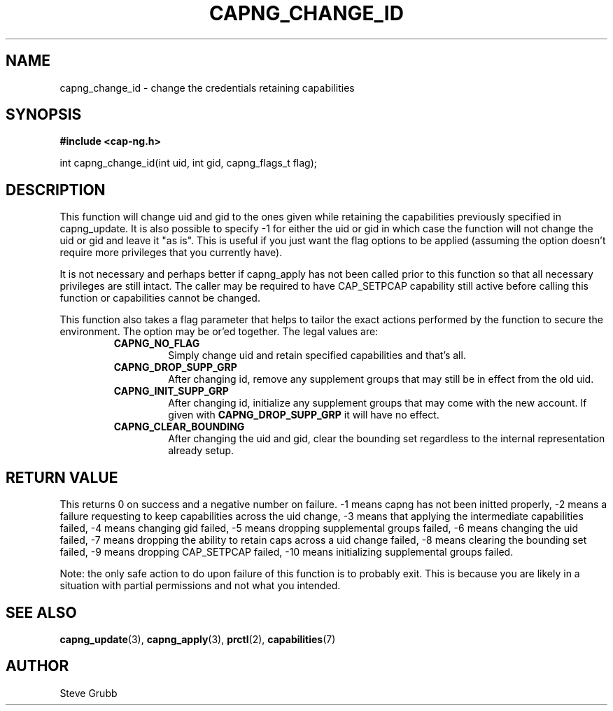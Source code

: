 .TH "CAPNG_CHANGE_ID" "3" "Feb 2018" "Red Hat" "Libcap-ng API"
.SH NAME
capng_change_id \- change the credentials retaining capabilities
.SH "SYNOPSIS"
.B #include <cap-ng.h>
.sp
int capng_change_id(int uid, int gid, capng_flags_t flag);

.SH "DESCRIPTION"

This function will change uid and gid to the ones given while retaining the capabilities previously specified in capng_update. It is also possible to specify -1 for either the uid or gid in which case the function will not change the uid or gid and leave it "as is". This is useful if you just want the flag options to be applied (assuming the option doesn't require more privileges that you currently have).

It is not necessary and perhaps better if capng_apply has not been called prior to this function so that all necessary privileges are still intact. The caller may be required to have CAP_SETPCAP capability still active before calling this function or capabilities cannot be changed.

This function also takes a flag parameter that helps to tailor the exact actions performed by the function to secure the environment. The option may be or'ed together. The legal values are:

.RS
.TP
.B CAPNG_NO_FLAG
Simply change uid and retain specified capabilities and that's all.
.TP
.B CAPNG_DROP_SUPP_GRP
After changing id, remove any supplement groups that may still be in effect from the old uid.
.TP
.B CAPNG_INIT_SUPP_GRP
After changing id, initialize any supplement groups that may come with the new account. If given with
.B CAPNG_DROP_SUPP_GRP
it will have no effect.
.TP
.B CAPNG_CLEAR_BOUNDING
After changing the uid and gid, clear the bounding set regardless to the internal representation already setup.

.RE
.SH "RETURN VALUE"

This returns 0 on success and a negative number on failure. -1 means capng has not been initted properly, -2 means a failure requesting to keep capabilities across the uid change, -3 means that applying the intermediate capabilities failed, -4 means changing gid failed, -5 means dropping supplemental groups failed, -6 means changing the uid failed, -7 means dropping the ability to retain caps across a uid change failed, -8 means clearing the bounding set failed, -9 means dropping CAP_SETPCAP failed, -10 means initializing supplemental groups failed.

Note: the only safe action to do upon failure of this function is to probably exit. This is because you are likely in a situation with partial permissions and not what you intended.

.SH "SEE ALSO"

.BR capng_update (3),
.BR capng_apply (3),
.BR prctl (2),
.BR capabilities (7) 

.SH AUTHOR
Steve Grubb
